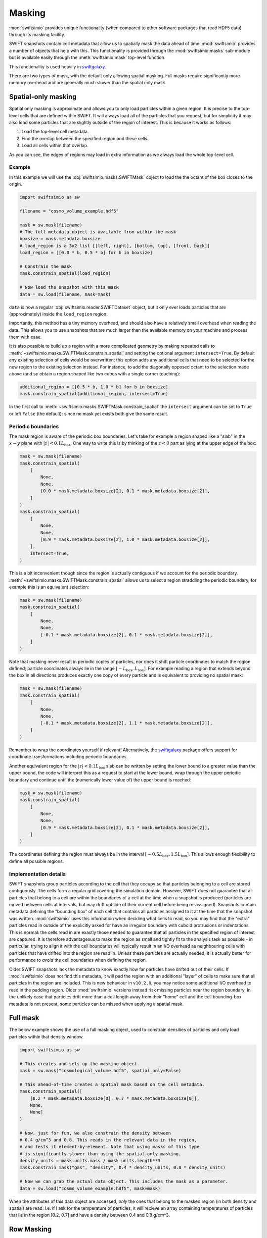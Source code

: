 Masking
=======

:mod:`swiftsimio` provides unique functionality (when compared to other
software packages that read HDF5 data) through its masking facility.

SWIFT snapshots contain cell metadata that allow us to spatially mask the
data ahead of time. :mod:`swiftsimio` provides a number of objects that help
with this. This functionality is provided through the :mod:`swiftsimio.masks`
sub-module but is available easily through the :meth:`swiftsimio.mask`
top-level function.

This functionality is used heavily in `swiftgalaxy`_.

There are two types of mask, with the default only allowing spatial masking.
Full masks require significantly more memory overhead and are generally much
slower than the spatial only mask.

.. _`swiftgalaxy`: https://github.com/SWIFTSIM/swiftgalaxy

Spatial-only masking
--------------------

Spatial only masking is approximate and allows you to only load particles
within a given region. It is precise to the top-level cells that are defined
within SWIFT. It will always load all of the particles that you request, but
for simplicity it may also load some particles that are slightly outside
of the region of interest. This is because it works as follows:

1. Load the top-level cell metadata.
2. Find the overlap between the specified region and these cells.
3. Load all cells within that overlap.

As you can see, the edges of regions may load in extra information as we
always load the whole top-level cell.

Example
^^^^^^^

In this example we will use the :obj:`swiftsimio.masks.SWIFTMask` object
to load the the octant of the box closes to the origin.

.. code-block:: python

   import swiftsimio as sw

   filename = "cosmo_volume_example.hdf5"

   mask = sw.mask(filename)
   # The full metadata object is available from within the mask
   boxsize = mask.metadata.boxsize
   # load_region is a 3x2 list [[left, right], [bottom, top], [front, back]]
   load_region = [[0.0 * b, 0.5 * b] for b in boxsize]

   # Constrain the mask
   mask.constrain_spatial(load_region)

   # Now load the snapshot with this mask
   data = sw.load(filename, mask=mask)

``data`` is now a regular :obj:`swiftsimio.reader.SWIFTDataset` object, but
it only ever loads particles that are (approximately) inside the
``load_region`` region.

Importantly, this method has a tiny memory overhead, and should also have a
relatively small overhead when reading the data. This allows you to use snapshots
that are much larger than the available memory on your machine and process them
with ease.

It is also possible to build up a region with a more complicated geometry by
making repeated calls to :meth:`~swiftsimio.masks.SWIFTMask.constrain_spatial`
and setting the optional argument ``intersect=True``. By default any existing
selection of cells would be overwritten; this option adds any additional cells
that need to be selected for the new region to the existing selection instead.
For instance, to add the diagonally opposed octant to the selection made above
(and so obtain a region shaped like two cubes with a single corner touching):

.. code-block:: python

   additional_region = [[0.5 * b, 1.0 * b] for b in boxsize]
   mask.constrain_spatial(additional_region, intersect=True)

In the first call to :meth:`~swiftsimio.masks.SWIFTMask.constrain_spatial` the
``intersect`` argument can be set to ``True`` or left ``False`` (the default): since
no mask yet exists both give the same result.

Periodic boundaries
^^^^^^^^^^^^^^^^^^^

The mask region is aware of the periodic box boundaries. Let's take for example a
region shaped like a "slab" in the :math:`x-y` plane with :math:`|z|<0.1L_\mathrm{box}`.
One way to write this is by thinking of the :math:`z<0` part as
lying at the upper edge of the box:

.. code-block:: python

   mask = sw.mask(filename)
   mask.constrain_spatial(
       [
           None,
           None,
           [0.0 * mask.metadata.boxsize[2], 0.1 * mask.metadata.boxsize[2]],
       ]
   )
   mask.constrain_spatial(
       [
           None,
           None,
           [0.9 * mask.metadata.boxsize[2], 1.0 * mask.metadata.boxsize[2]],
       ],
       intersect=True,
   )

This is a bit inconvenient though since the region is actually contiguous if we
account for the periodic boundary. :meth:`~swiftsimio.masks.SWIFTMask.constrain_spatial` allows us
to select a region straddling the periodic boundary, for example this is an
equivalent selection:

.. code-block:: python

   mask = sw.mask(filename)
   mask.constrain_spatial(
       [
           None,
	   None,
	   [-0.1 * mask.metadata.boxsize[2], 0.1 * mask.metadata.boxsize[2]],
       ]
   )

Note that masking never result in periodic copies of particles, nor does it shift
particle coordinates to match the region defined; particle coordinates always
lie in the range :math:`[-L_\mathrm{box}, L_\mathrm{box}]`. For example reading
a region that extends beyond the box in all directions produces exactly one copy
of every particle and is equivalent to providing no spatial mask:

.. code-block:: python

   mask = sw.mask(filename)
   mask.constrain_spatial(
       [
           None,
	   None,
	   [-0.1 * mask.metadata.boxsize[2], 1.1 * mask.metadata.boxsize[2]],
       ]
   )

Remember to wrap the coordinates yourself if relevant! Alternatively, the
`swiftgalaxy`_ package offers support for coordinate transformations including
periodic boundaries.

Another equivalent region for the :math:`|z|<0.1L_\mathrm{box}` slab can be written
by setting the lower bound to a greater value than the upper bound, the code will
interpret this as a request to start at the lower bound, wrap through the upper
periodic boundary and continue until the (numerically lower value of) the upper
bound is reached:

.. code-block:: python

   mask = sw.mask(filename)
   mask.constrain_spatial(
       [
           None,
	   None,
	   [0.9 * mask.metadata.boxsize[2], 0.1 * mask.metadata.boxsize[2]],
       ]
   )

The coordinates defining the region must always be in the interval
:math:`[-0.5L_\mathrm{box}, 1.5L_\mathrm{box}]`. This allows enough flexibility to
define all possible regions.

Implementation details
^^^^^^^^^^^^^^^^^^^^^^

SWIFT snapshots group particles according to the cell that they occupy so that
particles belonging to a cell are stored contiguously. The cells form a regular grid
covering the simulation domain. However, SWIFT does not guarantee that all particles
that belong to a cell are within the boundaries of a cell at the time when a snapshot
is produced (particles are moved between cells at intervals, but may drift outside of
their current cell before being re-assigned). Snapshots contain metadata defining
the "bounding box" of each cell that contains all particles assigned to it at the
time that the snapshot was written. :mod:`swiftsimio` uses this information when
deciding what cells to read, so you may find that the "extra" particles read in
outside of the explicitly asked for have an irregular boundary with cuboid protrusions
or indentations. This is normal: the cells read in are exactly those needed to
guarantee that all particles in the specified region of interest are captured. It is
therefore advantageous to make the region as small and tightly fit to the analysis
task as possible - in particular, trying to align it with the cell boundaries will
typically result in an I/O overhead as neighbouring cells with particles that have
drifted into the region are read in. Unless these particles are actually needed, it
is actually better for performance to *avoid* the cell boundaries when defining the
region.

Older SWIFT snapshots lack the metadata to know exactly how far particles have
drifted out of their cells. If :mod:`swiftsimio` does not find this metadata, it
will pad the region with an additional "layer" of cells to make sure that all
particles in the region are included. This is new behaviour in ``v10.2.0``, you
may notice some additional I/O overhead to read in the padding region. Older
:mod:`swiftsimio` versions instead risk missing particles near the region boundary.
In the unlikely case that particles drift more than a cell length away from their
"home" cell and the cell bounding-box metadata is not present, some particles
can be missed when applying a spatial mask.

Full mask
---------

The below example shows the use of a full masking object, used to constrain
densities of particles and only load particles within that density window.

.. code-block:: python
   
   import swiftsimio as sw

   # This creates and sets up the masking object.
   mask = sw.mask("cosmological_volume.hdf5", spatial_only=False)

   # This ahead-of-time creates a spatial mask based on the cell metadata.
   mask.constrain_spatial([
       [0.2 * mask.metadata.boxsize[0], 0.7 * mask.metadata.boxsize[0]],
       None,
       None]
   )

   # Now, just for fun, we also constrain the density between
   # 0.4 g/cm^3 and 0.8. This reads in the relevant data in the region,
   # and tests it element-by-element. Note that using masks of this type
   # is significantly slower than using the spatial-only masking.
   density_units = mask.units.mass / mask.units.length**3
   mask.constrain_mask("gas", "density", 0.4 * density_units, 0.8 * density_units)

   # Now we can grab the actual data object. This includes the mask as a parameter.
   data = sw.load("cosmo_volume_example.hdf5", mask=mask)


When the attributes of this data object are accessed, *only* the ones that
belong to the masked region (in both density and spatial) are read. I.e. if I
ask for the temperature of particles, it will recieve an array containing
temperatures of particles that lie in the region [0.2, 0.7] and have a
density between 0.4 and 0.8 g/cm^3.

Row Masking
-----------

For certian scenarios, in particular halo catalogues, all arrays are of the
same length (you can check this through the ``metadata.homogeneous_arrays``
attribute). Often, you are interested in a handful of, or a single, row,
corresponding to the properties of a particular object. You can use the
methods ``constrain_index`` and ``constrain_indices`` to do this, which
return ``swiftsimio`` data objects containing arrays with only those
rows.

.. code-block:: python
    
    import swiftsimio as sw

    mask = sw.mask(filename)

    mask.constrain_indices([1, 99, 23421])

    data = sw.load(filename, mask=mask)

Here, the length of all the arrays will be 3. A quick performance note: if you
are using many indices (over 1000), you will want to set ``spatial_only=False``
to potentially benefit from range reading of overlapping rows in a single chunk.

Writing subset of snapshot
--------------------------
In some cases it may be useful to write a subset of an existing snapshot to its
own hdf5 file. This could be used, for example, to extract a galaxy halo that 
is of interest from a snapshot so that the file is easier to work with and transport.

To do this the ``write_subset`` function is provided. It can be used, for example,
as follows

.. code-block:: python

    import swiftsimio as sw                                                 
    import unyt                                                             
    
    mask = sw.mask("eagle_snapshot.hdf5")                                       
    mask.constrain_spatial([
        [unyt.unyt_quantity(100, unyt.kpc), unyt.unyt_quantity(1000, unyt.kpc)], 
        None, 
        None])                                   
    
    sw.subset_writer.write_subset("test_subset.hdf5", mask)

This will write a snapshot which contains the particles from the specified snapshot 
whose :math:`x`-coordinate is within the range [100, 1000] kpc. This function uses the 
cell mask which encompases the specified spatial domain to successively read portions 
of datasets from the input file and writes them to a new snapshot. 

Due to the coarse grained nature of the cell mask, particles from outside this range 
may also be included if they are within the same top level cells as particles that 
fall within the given range.

Please note that it is important to run ``constrain_spatial`` as this generates
and stores the cell mask needed to write the snapshot subset. 
